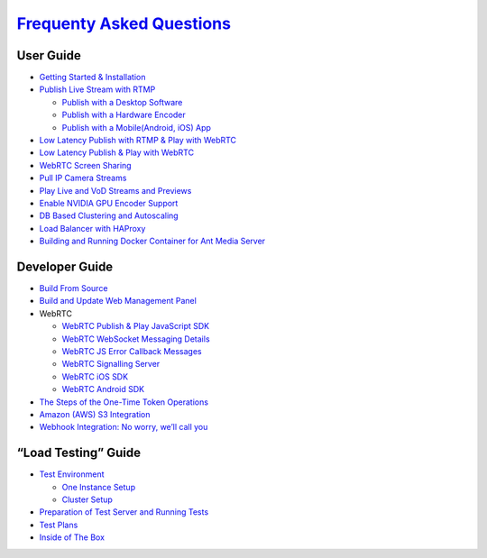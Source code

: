 `Frequenty Asked Questions <frequently-asked-questions>`__
~~~~~~~~~~~~~~~~~~~~~~~~~~~~~~~~~~~~~~~~~~~~~~~~~~~~~~~~~~

User Guide
----------

-  `Getting Started &
   Installation <https://github.com/ant-media/Ant-Media-Server/wiki/Getting-Started>`__
-  `Publish Live Stream with
   RTMP <https://github.com/ant-media/Ant-Media-Server/wiki/Publish-Live-Stream-with-RTMP>`__

   -  `Publish with a Desktop
      Software <https://github.com/ant-media/Ant-Media-Server/wiki/Publish-with-a-Desktop-Software---Open-Broadcaster-Software>`__
   -  `Publish with a Hardware
      Encoder <https://github.com/ant-media/Ant-Media-Server/wiki/Publish-with-a-Hardware-Encoder---Teradek-Vidiu-Pro>`__
   -  `Publish with a Mobile(Android, iOS)
      App <https://github.com/ant-media/Ant-Media-Server/wiki/Publish-with-a-Mobile-App-Android>`__

-  `Low Latency Publish with RTMP & Play with
   WebRTC <https://github.com/ant-media/Ant-Media-Server/wiki/Publish-with-RTMP-&-Play-with-WebRTC>`__
-  `Low Latency Publish & Play with
   WebRTC <https://github.com/ant-media/Ant-Media-Server/wiki/Try-Low-Latency-WebRTC-Live-Streaming>`__
-  `WebRTC Screen
   Sharing <https://github.com/ant-media/Ant-Media-Server/wiki/WebRTC-Screen-Sharing>`__
-  `Pull IP Camera
   Streams <https://github.com/ant-media/Ant-Media-Server/wiki/Pull-IP-Camera-Streams>`__
-  `Play Live and VoD Streams and
   Previews <https://github.com/ant-media/Ant-Media-Server/wiki/Play-Live-and-VoD-Streams-and-Previews>`__
-  `Enable NVIDIA GPU Encoder
   Support <https://github.com/ant-media/Ant-Media-Server/wiki/Enable-NVIDIA-GPU-Encoder-Support>`__
-  `DB Based Clustering and
   Autoscaling <https://github.com/ant-media/Ant-Media-Server/wiki/DB-Based-Clustering-(available-for-v1.5.1-and-later)-and-Autoscaling>`__
-  `Load Balancer with
   HAProxy <https://github.com/ant-media/Ant-Media-Server/wiki/Load-Balancer-with-HAProxy-SSL-Termination>`__
-  `Building and Running Docker Container for Ant Media
   Server <https://github.com/ant-media/Ant-Media-Server/wiki/Building-and-Running-Docker-Container-for-Ant-Media-Server>`__

Developer Guide
---------------

-  `Build From
   Source <https://github.com/ant-media/Ant-Media-Server/wiki/Build-From-Source>`__
-  `Build and Update Web Management
   Panel <https://github.com/ant-media/Ant-Media-Server/wiki/DevGuide---Build-and-Update-Management-Web-Panel>`__
-  WebRTC

   -  `WebRTC Publish & Play JavaScript
      SDK <https://github.com/ant-media/Ant-Media-Server/wiki/WebRTC-Publish-&-Play-JavaScript-SDK>`__
   -  `WebRTC WebSocket Messaging
      Details <https://github.com/ant-media/Ant-Media-Server/wiki/WebRTC-WebSocket-Messaging-Details>`__
   -  `WebRTC JS Error Callback
      Messages <https://github.com/ant-media/Ant-Media-Server/wiki/WebRTC-Error-Callback-Messages>`__
   -  `WebRTC Signalling
      Server <https://github.com/ant-media/Ant-Media-Server/wiki/WebRTC-Signalling-Server>`__
   -  `WebRTC iOS
      SDK <https://github.com/ant-media/Ant-Media-Server/wiki/WebRTC-iOS-SDK-Documentation>`__
   -  `WebRTC Android
      SDK <https://github.com/ant-media/Ant-Media-Server/wiki/Step-by-Step-Guide-to-Build-WebRTC-Native-Android-App>`__

-  `The Steps of the One-Time Token
   Operations <https://github.com/ant-media/Ant-Media-Server/wiki/The-Steps-of-One-Time-Token-Operations>`__
-  `Amazon (AWS) S3
   Integration <https://github.com/ant-media/Ant-Media-Server/wiki/Amazon-(AWS)-S3-Integration>`__
-  `Webhook Integration: No worry, we’ll call
   you <https://github.com/ant-media/Ant-Media-Server/wiki/Webhook-Integration:-No-worry,-We'll-call-you>`__

“Load Testing” Guide
--------------------

-  `Test
   Environment <https://github.com/ant-media/Ant-Media-Server/wiki/Test-Environment>`__

   -  `One Instance
      Setup <https://github.com/ant-media/Ant-Media-Server/wiki/Test-Environment#one-instance-setup>`__
   -  `Cluster
      Setup <https://github.com/ant-media/Ant-Media-Server/wiki/Test-Environment#cluster-setup>`__

-  `Preparation of Test Server and Running
   Tests <https://github.com/ant-media/Ant-Media-Server/wiki/Preparation-of-Test-Server-and-Running-Tests>`__
-  `Test
   Plans <https://github.com/ant-media/Ant-Media-Server/wiki/Test-Plans>`__
-  `Inside of The
   Box <https://github.com/ant-media/Ant-Media-Server/wiki/Inside-of-The-Box>`__
